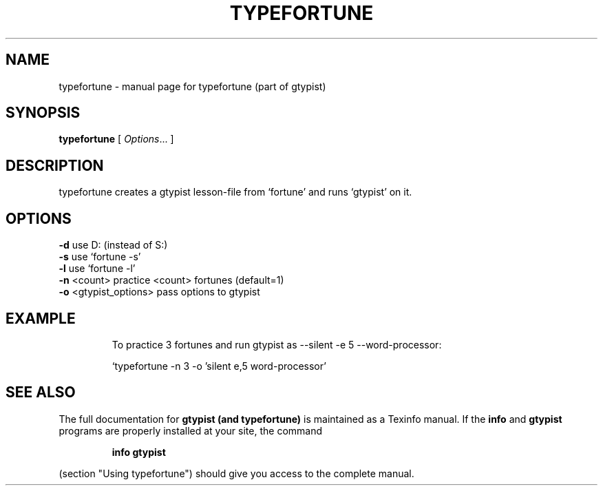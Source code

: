 \# Man page for typefortune
\#
\# Copyright (C) 2002 Felix Natter <fnatter@gmx.net>
\#
\# This program is free software; you can redistribute it and/or
\# modify it under the terms of the GNU General Public License
\# as published by the Free Software Foundation, either version 3
\# of the License, or (at your option) any later version.
\#
\# This program is distributed in the hope that it will be useful,
\# but WITHOUT ANY WARRANTY; without even the implied warranty of
\# MERCHANTABILITY or FITNESS FOR A PARTICULAR PURPOSE.  See the
\# GNU General Public License for more details.
\#
\# You should have received a copy of the GNU General Public License
\# along with this program; if not, write to the Free Software
\# Foundation, Inc., 675 Mass Ave, Cambridge, MA 02139, USA.

.TH TYPEFORTUNE "1" "March 2002" "typefortune" FSF
.SH NAME
typefortune \- manual page for typefortune (part of gtypist)
.SH SYNOPSIS
.B typefortune
[ \fIOptions\fR... ]
.SH DESCRIPTION
typefortune creates a gtypist lesson-file from `fortune' and runs `gtypist' on
it.
.SH OPTIONS
.TP
\fB\-d\fR                   use D: (instead of S:)
.TP
\fB\-s\fR                   use `fortune -s'
.TP
\fB\-l\fR                   use `fortune -l'
.TP
\fB\-n\fR <count>           practice <count> fortunes (default=1)
.TP
\fB\-o\fR <gtypist_options> pass options to gtypist
.SH EXAMPLE
.IP
To practice 3 fortunes and run gtypist as --silent -e 5 --word-processor:
.IP
`typefortune -n 3 -o 'silent e,5 word-processor'
.IP
.SH "SEE ALSO"
The full documentation for
.B gtypist (and typefortune)
is maintained as a Texinfo manual.  If the
.B info
and
.B gtypist
programs are properly installed at your site, the command
.IP
.B info gtypist
.PP
(section "Using typefortune") should give you access to the complete manual.
